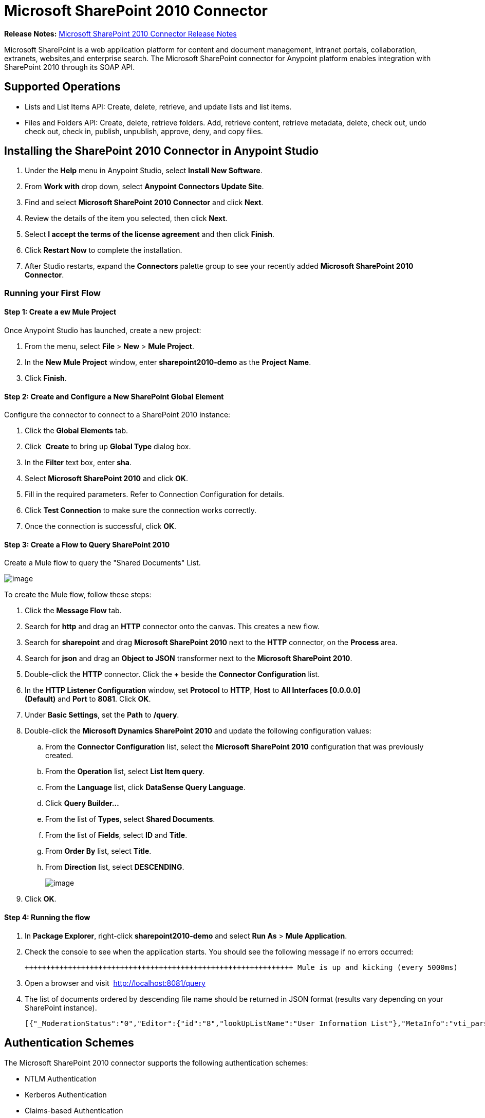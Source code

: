 = Microsoft SharePoint 2010 Connector

**Release Notes:** link:/documentation/display/current/Microsoft+SharePoint+2010+Connector+Release+Notes[Microsoft SharePoint 2010 Connector Release Notes]

//missing Sample text n link

Microsoft SharePoint is a web application platform for content and document management, intranet portals, collaboration, extranets, websites,and enterprise search. The Microsoft SharePoint connector for Anypoint platform enables integration with SharePoint 2010 through its SOAP API.

== Supported Operations

* Lists and List Items API: Create, delete, retrieve, and update lists and list items.
* Files and Folders API: Create, delete, retrieve folders. Add, retrieve content, retrieve metadata, delete, check out, undo check out, check in, publish, unpublish, approve, deny, and copy files.

== Installing the SharePoint 2010 Connector in Anypoint Studio

. Under the *Help* menu in Anypoint Studio, select *Install New Software*.
. From *Work with* drop down, select *Anypoint Connectors Update Site*.
. Find and select **Microsoft SharePoint 2010 Connector** and click *Next*.
. Review the details of the item you selected, then click *Next*.
. Select *I accept the terms of the license agreement* and then click *Finish*.
. Click *Restart Now* to complete the installation.
. After Studio restarts, expand the *Connectors* palette group to see your recently added **Microsoft SharePoint 2010 Connector**.

=== Running your First Flow

==== Step 1: Create a ew Mule Project

Once Anypoint Studio has launched, create a new project:

. From the menu, select *File* > *New* > *Mule Project*.
. In the *New Mule Project* window, enter **sharepoint2010-demo** as the *Project Name*.
. Click *Finish*.

==== Step 2: Create and Configure a New SharePoint Global Element

Configure the connector to connect to a SharePoint 2010 instance:

. Click the *Global Elements* tab.
. Click  *Create* to bring up *Global Type* dialog box.
. In the *Filter* text box, enter *sha*.
. Select **Microsoft SharePoint 2010** and click *OK*.
. Fill in the required parameters. Refer to Connection Configuration for details.
. Click *Test Connection* to make sure the connection works correctly.
. Once the connection is successful, click *OK*.

==== Step 3: Create a Flow to Query SharePoint 2010

Create a Mule flow to query the "Shared Documents" List.

image:/documentation/download/attachments/126747446/SharepointCanvas.png?version=1&modificationDate=1430549505254[image]

To create the Mule flow, follow these steps:

. Click the *Message Flow* tab.
. Search for *http* and drag an *HTTP* connector onto the canvas. This creates a new flow.
. Search for *sharepoint* and drag **Microsoft SharePoint 2010** next to the *HTTP* connector, on the **Process **area.
. Search for *json* and drag an *Object to JSON* transformer next to the **Microsoft SharePoint 2010**.
. Double-click the *HTTP* connector. Click the **+** beside the *Connector Configuration* list.
. In the *HTTP Listener Configuration* window, set *Protocol* to *HTTP*, *Host* to **All Interfaces [0.0.0.0] (Default)** and *Port* to **8081**. Click *OK*.
. Under *Basic Settings*, set the *Path* to **/query**.
. Double-click the **Microsoft Dynamics SharePoint 2010** and update the following configuration values:
.. From the *Connector Configuration* list, select the **Microsoft SharePoint 2010** configuration that was previously created.
.. From the *Operation* list, select *List Item query*.
.. From the *Language* list, click *DataSense Query Language*.
.. Click **Query Builder…**
.. From the list of *Types*, select *Shared Documents*.
.. From the list of *Fields*, select *ID* and *Title*.
.. From *Order By* list, select *Title*.
.. From *Direction* list, select *DESCENDING*.
+
image:/documentation/download/attachments/126747446/SharepointQueryBuilder.png?version=1&modificationDate=1430550014479[image]
+
. Click *OK*.

==== Step 4: Running the flow

. In *Package Explorer*, right-click **sharepoint2010-demo** and select *Run As* > *Mule Application*.
. Check the console to see when the application starts. You should see the following message if no errors occurred:
+
----

++++++++++++++++++++++++++++++++++++++++++++++++++++++++++++++ Mule is up and kicking (every 5000ms)                    ++++++++++++++++++++++++++++++++++++++++++++++++++++++++++++++org.mule.module.launcher.StartupSummaryDeploymentListener:***              - - + DOMAIN + - -               * - - + STATUS + - - ** default                                       * DEPLOYED           ** - - + APPLICATION + - -            *       - - + DOMAIN + - -      * - - + STATUS *** sharepoint2010-demo               * default                       * DEPLOYED     **
----

. Open a browser and visit  http://localhost:8081/query
. The list of documents ordered by descending file name should be returned in JSON format (results vary depending on your SharePoint instance).
+
----

[{"_ModerationStatus":"0","Editor":{"id":"8","lookUpListName":"User Information List"},"MetaInfo":"vti_parserversion:SR|14.0.0.7015\r\nvti_modifiedby:SR|i:0#.w|mule\\\\muletest\r\nListOneRef:IW|1\r\nvti_folderitemcount:IR|0\r\nvti_foldersubfolderitemcount:IR|0\r\nContentTypeId:SW|0x01010003DD4D13EF6C8446AB329E6FC42FE7BE\r\nvti_title:SW|\r\nvti_author:SR|i:0#.w|mule\\\\muletest\r\n","owshiddenversion":"2","lookUpListName":"Shared Documents","FileLeafRef":"error.txt","UniqueId":"{F0F6C9B9-6942-4866-B254-063EE8B70D59}","_Level":"1","PermMask":"0x7fffffffffffffff","ProgId":"","Last_x0020_Modified":"2015-04-09 16:21:35","Modified":"2015-04-09 16:21:20","DocIcon":"txt","ID":"1","FSObjType":"0","Created_x0020_Date":"2015-04-09 14:57:18","FileRef":"Shared Documents/error.txt"}]
----

== Authentication Schemes

The Microsoft SharePoint 2010 connector supports the following authentication schemes:

* NTLM Authentication
* Kerberos Authentication
* Claims-based Authentication

=== NTLM Authentication

image:/documentation/download/attachments/126747446/SharepointNTLMconfig.png?version=1&modificationDate=1430551142849[image]

The NTLM Authentication scheme has the following parameters:

[width="100%",cols="50%,50%",options="header",]
|===
|Parameter |Description
|Username |User to authenticate with.
|Password |Password for the user to authenticate with.
|Domain |Domain of the SharePoint instance.
|Site URL |The path to the Microsoft SharePoint Site (`https://sharepoint.myorganization.com/site`).
|Disable Cn Check |When dealing with HTTPS certificates, if the certificate is not signed by a trusted partner, the server might respond with an exception. To prevent this it is possible to disable the CN (Common Name) check. **Note:** This is not recommended for production environments.
|===

=== Kerberos Authentication

image:/documentation/download/attachments/126747446/SharepointKerberosConfig.png?version=1&modificationDate=1430551177563[image]

The Kerberos Authentication scheme has the following parameters:

[width="100%",cols="50%,50%",options="header",]
|===
|Parameter |Description
|Username |User to authenticate with.
|Password |Password for the user to authenticate with.
|Domain |Domain of the SharePoint instance.
|Site URL |The path to the Microsoft SharePoint Site (` https://sharepoint.myorganization.com/site `).
|Disable Cn Check |When dealing with HTTPS certificates, if the certificate is not signed by a trusted partner, the server might respond with an Exception. To prevent this it is possible to disable the CN (Common Name) check. **Note:** This is not recommended for production environments.
|Service Principal Name (SPN) |The SPN looks like host/SERVER-NAME.MYREALM.COM
|Realm |The Domain that the user belongs to. Note that this value is case-sensitive and must be specified exactly as defined in Active Directory.
|KDC |This is usually the Domain Controller (server name or IP).
|===

==== Advanced Kerberos Scenarios

If the environment is complex and requires further settings, a Kerberos configuration file has to be created manually and referenced in the connector’s connection configuration.

The following parameters are available for advanced scenarios:

* *Login Properties File Path*: Path to a customized Login Properties File. You can tune he Kerberos login module (Krb5LoginModule) with scenario-specific configurations by defining a JAAS login configuration file. When not specified, default values which usually work for most cases are set up. There are two options for setting this property:
** Place the file in the class path (usually under src/main/resources) and set the value of the property to http://classpathjaas.conf[classpath:jaas.conf].
** Provide the full path to the file as in C:\kerberos\jaas.conf.
* *Kerberos Properties File path*: Path to a customized Kerberos Properties File. There are two options for setting this property:
** Place the file in the class path (usually under src/main/resources) and set the value of the property to http://classpathkrb5.conf[classpath:krb5.conf].
** Provide the full path to the file as in C:\kerberos\krb5.conf.

==== JAAS Login Configuration File

Following is a sample of the JAAS login configuration file for the Kerberos login module:

----

Kerberos {    com.sun.security.auth.module.Krb5LoginModule required    debug=true    refreshKrb5Config=true;};
----

For more information on how to create the JAAS login configuration file for the Kerberos login module , see http://docs.oracle.com/javase/7/docs/jre/api/security/jaas/spec/com/sun/security/auth/module/Krb5LoginModule.html.

==== Kerberos Configuration File

Following is a sample of the content of a Kerberos configuration file:

----
[libdefaults]default_realm = MYREALM.COM[realms]MYREALM.COM = { kdc = mydomaincontroller.myrealm.com default_domain = MYREALM.COM}[domain_realm].myrealm.com = MYREALM.COMmyrealm.com = MYREALM.COM
----

*Important*: Realm and default_domain are case-sensitive and must be specified exactly as defined in Active Directory. Receiving an error during Test Connection stating "Message stream modified (41)" is an indication that the domain name is not correctly formed.

More information on how to create the Kerberos configuration file can be found at  http://web.mit.edu/kerberos/krb5-devel/doc/admin/conf_files/krb5_conf.html

=== Claims-Based Authentication

image:/documentation/download/attachments/126747446/SharepointClaimsConfig.png?version=1&modificationDate=1430551267164[image]

The Claims-Based authentication scheme has the following parameters:

[width="100%",cols="50%,50%",options="header",]
|===
|Parameter |Description
|Username |User to authenticate with.
|Password |Password for the user to authenticate with.
|Domain |Domain of the SharePoint instance.
|Site URL |The path to the Microsoft SharePoint site (`https://sharepoint.myorganization.com/site`).
|Security Token Service URL (STS URL) |The STS endpoint that accepts username and password for authenticating users and understands the WS-Trust 1.3 protocol. When the STS is Microsoft’s ADFS (Active Directory Federation Services), this URL usually is: ` https://youradfs.com/adfs/services/trust/13/usernamemixed `
|Security Token Service (STS) App Identifier (Scope) |This string that identifies the SharePoint site in the STS. It is also known as *Relying Party Identifier*, *Client Identifier*, *Scope* or *Realm*. When the STS is Microsoft’s ADFS, this value can be discovered in the AD FS Management console under AD FS > Trust Relationships > Relying Party Trusts > (SharepoinP Site’s relying part properties) > Identifiers tab.
|Disable Cn Check |When dealing with HTTPS certificates, if the certificate is not signed by a trusted partner, the server might respond with an Exception. To prevent this it is possible to disable the CN (Common Name) check. **Note:** this is not recommended for production environments.
|===

*Note*: The  *Sts App Identifier*  can be obtained by logging into the SharePoint site that want to be accessed by opening the Site URL in a web browser. If there is more than one authentication provider configured for the site, a drop-down lists the options. Selecting the desired STS redirects to the STS’s login page. At this point, the address bar of the web browser contains a URL that includes the following query parameters `wa=wsignin1.0&wtrealm=uri%3amule%3asp80`. The parameter *wa*  tells the STS that a sign in is being initiated. The `wtrealm` contains the URL-encoded value STS App Identifier. In the example, `uri%3amule%3asp80`  is  `uri:mule:sp80`. The unencoded value is the parameter for the connector’s configuration.

== Operations

=== Lists and List Items API

==== List Create

Creates a list in the current site based on the specified name, description, and list template ID.

==== List Get

Returns a schema for the specified list. 

==== List Get All

Retrieves all SharePoint lists.

==== List Delete

Deletes the specified list.

==== List Update

Updates a list based on the specified list properties. 

==== List Item Create

Creates a new item in an existing SharePoint list.

image:/documentation/download/attachments/126747446/SharepointObjectBuilder.png?version=1&modificationDate=1430551320828[image]

==== List Item Delete

Deletes an Item from a SharePoint list.

==== List Item Update

Updates an Item from a SharePoint list.

image:/documentation/download/attachments/126747446/SharepointObjectBuilder.png?version=1&modificationDate=1430551320828[image]

==== List Item Query

Executes a query against a SharePoint list and returns list items that matches the specified criteria.

Aditionally to the selected fields, the following fields are always returned:

* PermMask
* _ModerationStatus: Moderation Status of the file if it belongs to a Library that has moderation enabled
* Created: Creation date of the item
* Modified: Modification date of the item
* owshiddenversion
* MetaInfo
* FSObjType
* FileRef: Relative URL of the file, if it is a Documents or Picture Library
* UniqueId
* _Level

==== Folder create

Creates a folder in a Document or Picture library.

==== Folder delete

Deletes a folder from a Document or Picture library.

==== Folder Query

Retrieves all folders that matches the specified criteria.

Aditionally to the selected fields, the following fields are always returned:

* PermMask
* _ModerationStatus: Moderation Status of the file if it belongs to a Library that has moderation enabled
* Editor: A user
* Created: Creation date of the item
* Modified: Modification date of the item
* owshiddenversion
* MetaInfo
* FSObjType
* FileLeafRef: Name of the folder
* FileRef: Relative URL of the folder
* UniqueId
* _Level
* ProgId
* Last_x0020_Modified
* Created_x0020_Date

==== File Add

Adds a file to a Document or Picture library.

==== File Get Content

Retrieves the content of a file.

==== File Get Metadata

Retrieves the metadata of a file.

==== File Delete

Deletes a file from a Document or Picture library.

==== File Check Out

Checks out a file from a document library.

==== File Undo Check Out

Reverts an existing checkout for a file.

==== File Check In

Checks in a file to a document library.

==== File Publish

Submits the file for content approval.

==== File Unpublish

Removes a file from content approval or unpublish a major version.

==== File Approve

Approves a file submitted for content approval.

==== File Deny

Denies approval for a file that was submitted for content approval.

==== File Copy To

Copies the file to the destination URL.

==== File Query

Retrieves all files from a folder that matches the specified criteria.

Aditionally to the selected fields, the following fields are always returned:

* PermMask
* _ModerationStatus: Moderation Status of the file if it belongs to a Library that has moderation enabled
* Editor: A user
* Created: Creation date of the item
* Modified: Modification date of the item
* owshiddenversion
* MetaInfo
* FSObjType
* FileLeafRef: Name of the folder
* FileRef: Relative URL of the folder
* UniqueId
* _Level
* ProgId
* Last_x0020_Modified
* Created_x0020_Date
* DocIcon

=== Reference Objects

In case a *SharepointListReference* or *SharepointListMultiValueReference* is selected to be returned by a query, the returned value of the field will depend on the value of the *Retrieve full objects for reference fields* parameter:

* Not checked: A summary object containing the reference object’s ID and the reference object list’s ID:
+
[source]
----
{
    "Title": "A title",
    "LookupField":
        {
            "id": "1",
            "lookupListName": "aaaa-1111-bbbb-2222"
        },
    "MultiValueLookupField":
        {
            "ids":
                [
                    "1",
                    "2",
                    "3"
                ],
            "lookupListName": "cccc-3333-dddd-4444"
        }
}
----

==== Resolve Method

Both summary objects, *SharepointListReference* or *SharepointListMultiValueReference*, make available a method called *resolve*.

Once this method is called, it returns the fully referenced object and replaces the summary object in the item with this resolved reference.

For example, calling *resolve* method on the "LookupField" of the above item returns the item with ID "1" of the list with title "aaaa-1111-bbbb-2222" and the item contains:

[source]
----
{
    "Title": "A title",
    "LookupField":
        {
            "ID": "1",
            "lookupListName": "aaaa-1111-bbbb-2222"
            "Title": "Another title",
            "Property": "A property",
            ...
        },
    "MultiValueLookupField":
        {
            "ids":
                [
                    "1",
                    "2",
                    "3"
                ],
            "lookupListName": "cccc-3333-dddd-4444"
        }
}
----

* Checked: The full object graph retrieves. In case there is a cycle, the summary reference object is shown:
+
[source]
----
"Title": "A title",
    "LookupFieldId":
        {
            "Title": "Another title",
            "Id": "1",
            Property1": "A value",
            ...
        },
    "MultiValueLookupFieldId":
        [
            {
                "Title": "Another title",
                "Id": "1",
                "Property1": "A value",
                ...
            },
            {
                "Title": "Another title",
                "Id": "2",
                "Property1": "A value",
                ...
            }
        ]
}
----
+
*Note*: Checking this option may cause large items with many reference fields to take a long time to retrieve.
